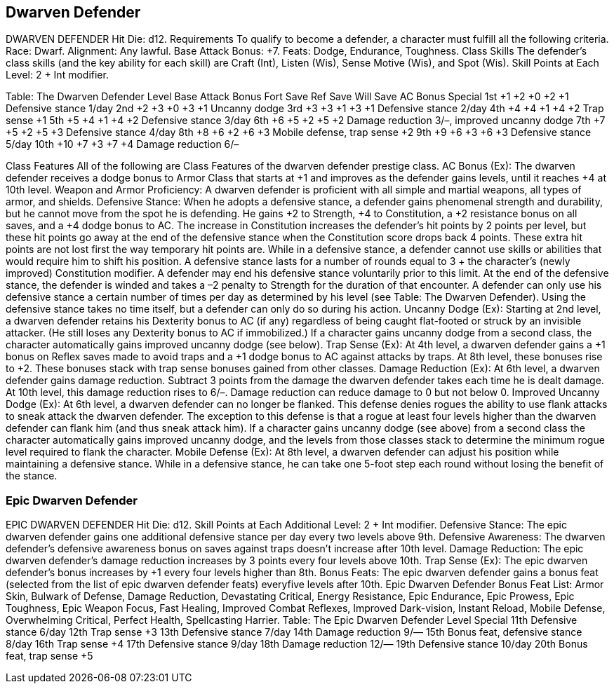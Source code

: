 Dwarven Defender
----------------

DWARVEN DEFENDER
Hit Die: d12.
Requirements
To qualify to become a defender, a character must fulfill all the following criteria.
Race: Dwarf.
Alignment: Any lawful.
Base Attack Bonus: +7.
Feats: Dodge, Endurance, Toughness.
Class Skills
The defender’s class skills (and the key ability for each skill) are Craft (Int), Listen (Wis), Sense Motive (Wis), and Spot (Wis).
 Skill Points at Each Level: 2 + Int modifier.

Table: The Dwarven Defender
Level
Base
Attack
Bonus
Fort
Save
Ref
Save
Will
Save
AC Bonus
Special
1st
+1
+2
+0
+2
+1
Defensive stance 1/day
2nd
+2
+3
+0
+3
+1
Uncanny dodge
3rd
+3
+3
+1
+3
+1
Defensive stance 2/day
4th
+4
+4
+1
+4
+2
Trap sense +1
5th
+5
+4
+1
+4
+2
Defensive stance 3/day
6th
+6
+5
+2
+5
+2
Damage reduction 3/–, improved uncanny dodge
7th
+7
+5
+2
+5
+3
Defensive stance 4/day
8th
+8
+6
+2
+6
+3
Mobile defense, trap sense +2
9th
+9
+6
+3
+6
+3
Defensive stance 5/day
10th
+10
+7
+3
+7
+4
Damage reduction 6/–

Class Features
All of the following are Class Features of the dwarven defender prestige class.
AC Bonus (Ex): The dwarven defender receives a dodge bonus to Armor Class that starts at +1 and improves as the defender gains levels, until it reaches +4 at 10th level.
Weapon and Armor Proficiency: A dwarven defender is proficient with all simple and martial weapons, all types of armor, and shields.
Defensive Stance:  When he adopts a defensive stance, a defender gains phenomenal strength and durability, but he cannot move from the spot he is defending. He gains +2 to Strength, +4 to Constitution, a +2 resistance bonus on all saves, and a +4 dodge bonus to AC. The increase in Constitution increases the defender’s hit points by 2 points per level, but these hit points go away at the end of the defensive stance when the Constitution score drops back 4 points. These extra hit points are not lost first the way temporary hit points are. While in a defensive stance, a defender cannot use skills or abilities that would require him to shift his position. A defensive stance lasts for a number of rounds equal to 3 + the character’s (newly improved) Constitution modifier. A defender may end his defensive stance voluntarily prior to this limit. At the end of the defensive stance, the defender is winded and takes a –2 penalty to Strength for the duration of that encounter. A defender can only use his defensive stance a certain number of times per day as determined by his level (see Table: The Dwarven Defender). Using the defensive stance takes no time itself, but a defender can only do so during his action.
Uncanny Dodge (Ex): Starting at 2nd level, a dwarven defender retains his Dexterity bonus to AC (if any) regardless of being caught flat-footed or struck by an invisible attacker. (He still loses any Dexterity bonus to AC if immobilized.)
If a character gains uncanny dodge from a second class, the character automatically gains improved uncanny dodge (see below).
Trap Sense (Ex): At 4th level, a dwarven defender gains a +1 bonus on Reflex saves made to avoid traps and a +1 dodge bonus to AC against attacks by traps. At 8th level, these bonuses rise to +2. These bonuses stack with trap sense bonuses gained from other classes.
Damage Reduction (Ex): At 6th level, a dwarven defender gains damage reduction. Subtract 3 points from the damage the dwarven defender takes each time he is dealt damage. At 10th level, this damage reduction rises to 6/–. Damage reduction can reduce damage to 0 but not below 0.
Improved Uncanny Dodge (Ex): At 6th level, a dwarven defender can no longer be flanked. This defense denies rogues the ability to use flank attacks to sneak attack the dwarven defender.
The exception to this defense is that a rogue at least four levels higher than the dwarven defender can flank him (and thus sneak attack him).
If a character gains uncanny dodge (see above) from a second class the character automatically gains improved uncanny dodge, and the levels from those classes stack to determine the minimum rogue level required to flank the character.
Mobile Defense (Ex): At 8th level, a dwarven defender can adjust his position while maintaining a defensive stance. While in a defensive stance, he can take one 5-foot step each round without losing the benefit of the stance.

Epic Dwarven Defender
~~~~~~~~~~~~~~~~~~~~~

EPIC DWARVEN DEFENDER 
Hit Die: d12. 
Skill Points at Each Additional Level: 2 + Int modifier. 
Defensive Stance: The epic dwarven defender gains one additional defensive stance per day every two levels above 9th. 
Defensive Awareness: The dwarven defender’s defensive awareness bonus on saves against traps doesn’t increase after 10th level. 
Damage Reduction: The epic dwarven defender’s damage reduction increases by 3 points every four levels above 10th. 
Trap Sense (Ex): The epic dwarven defender’s bonus increases by +1 every four levels higher than 8th. 
Bonus Feats: The epic dwarven defender gains a bonus feat (selected from the list of epic dwarven defender feats) everyfive levels after 10th. 
Epic Dwarven Defender Bonus Feat List: Armor Skin, Bulwark of Defense, Damage Reduction, Devastating Critical, Energy Resistance, Epic Endurance, Epic Prowess, Epic Toughness, Epic Weapon Focus, Fast Healing, Improved Combat Reflexes, Improved Dark-vision, Instant Reload, Mobile Defense, Overwhelming Critical, Perfect Health, Spellcasting Harrier. 
Table: The Epic Dwarven Defender 
Level
Special
11th 
Defensive stance 6/day
12th 
Trap sense +3
13th 
Defensive stance 7/day
14th 
Damage reduction 9/—
15th 
Bonus feat, defensive stance 8/day
16th 
Trap sense +4
17th 
Defensive stance 9/day
18th 
Damage reduction 12/—
19th 
Defensive stance 10/day
20th 
Bonus feat, trap sense +5
